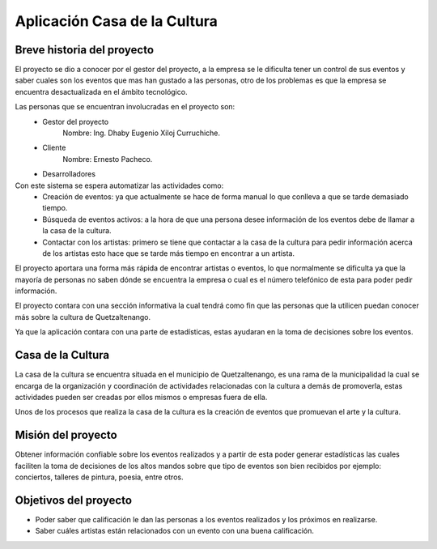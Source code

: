 Aplicación Casa de la Cultura
=============================

Breve historia del proyecto
---------------------------

El proyecto se dio a conocer por el gestor del proyecto, a la empresa se le dificulta
tener un control de sus eventos y saber cuales son los eventos que mas han gustado a las
personas, otro de los problemas es que la empresa se encuentra desactualizada en el ámbito
tecnológico.

Las personas que se encuentran involucradas en el proyecto son:
  - Gestor del proyecto
      Nombre: Ing. Dhaby Eugenio Xiloj Curruchiche.
  - Cliente
      Nombre: Ernesto Pacheco.
  - Desarrolladores
Con este sistema se espera automatizar las actividades como:
  - Creación de eventos: ya que actualmente se hace de forma manual lo que conlleva a que se
    tarde demasiado tiempo.
  - Búsqueda de eventos activos: a la hora de que una persona desee información de los eventos
    debe de llamar a la casa de la cultura.
  - Contactar con los artistas: primero se tiene que contactar a la casa de la cultura para
    pedir información acerca de los artistas esto hace que se tarde más tiempo en encontrar a
    un artista.

El proyecto aportara una forma más rápida de encontrar artistas o eventos, lo que
normalmente se dificulta ya que la mayoría de personas no saben dónde se encuentra
la empresa o cual es el número telefónico de esta para poder pedir información.

El proyecto contara con una sección informativa la cual tendrá como fin que las
personas que la utilicen puedan conocer más sobre la cultura de Quetzaltenango.

Ya que la aplicación contara con una parte de estadísticas, estas ayudaran en la
toma de decisiones sobre los eventos.


Casa de la Cultura
------------------

La casa de la cultura se encuentra situada en el municipio de Quetzaltenango, es una
rama de la municipalidad la cual se encarga de la organización y coordinación de
actividades relacionadas con la cultura a demás de promoverla, estas actividades pueden
ser creadas por ellos mismos o empresas fuera de ella.

Unos de los procesos que realiza la casa de la cultura es la creación de eventos que promuevan
el arte y la cultura.


Misión del proyecto
-------------------

Obtener información confiable sobre los eventos realizados y a partir
de esta poder generar estadísticas las cuales faciliten la toma de decisiones
de los altos mandos sobre que tipo de eventos son bien recibidos por ejemplo: conciertos,
talleres de pintura, poesia, entre otros.


Objetivos del proyecto
----------------------

- Poder saber que calificación le dan las personas a los eventos realizados y los próximos en
  realizarse.

- Saber cuáles artistas están relacionados con un evento con una buena calificación.
